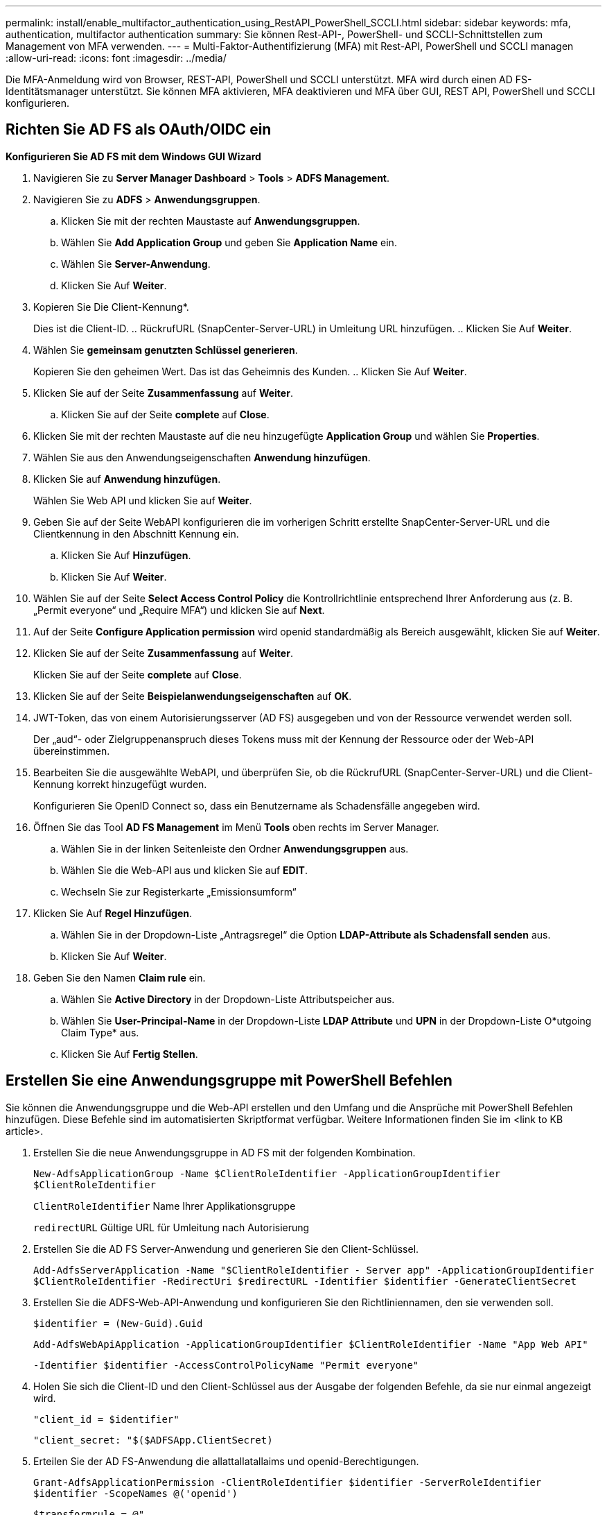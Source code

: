 ---
permalink: install/enable_multifactor_authentication_using_RestAPI_PowerShell_SCCLI.html 
sidebar: sidebar 
keywords: mfa, authentication, multifactor authentication 
summary: Sie können Rest-API-, PowerShell- und SCCLI-Schnittstellen zum Management von MFA verwenden. 
---
= Multi-Faktor-Authentifizierung (MFA) mit Rest-API, PowerShell und SCCLI managen
:allow-uri-read: 
:icons: font
:imagesdir: ../media/


[role="lead"]
Die MFA-Anmeldung wird von Browser, REST-API, PowerShell und SCCLI unterstützt. MFA wird durch einen AD FS-Identitätsmanager unterstützt. Sie können MFA aktivieren, MFA deaktivieren und MFA über GUI, REST API, PowerShell und SCCLI konfigurieren.



== Richten Sie AD FS als OAuth/OIDC ein

*Konfigurieren Sie AD FS mit dem Windows GUI Wizard*

. Navigieren Sie zu *Server Manager Dashboard* > *Tools* > *ADFS Management*.
. Navigieren Sie zu *ADFS* > *Anwendungsgruppen*.
+
.. Klicken Sie mit der rechten Maustaste auf *Anwendungsgruppen*.
.. Wählen Sie *Add Application Group* und geben Sie *Application Name* ein.
.. Wählen Sie *Server-Anwendung*.
.. Klicken Sie Auf *Weiter*.


. Kopieren Sie Die Client-Kennung*.
+
Dies ist die Client-ID. .. RückrufURL (SnapCenter-Server-URL) in Umleitung URL hinzufügen. .. Klicken Sie Auf *Weiter*.

. Wählen Sie *gemeinsam genutzten Schlüssel generieren*.
+
Kopieren Sie den geheimen Wert. Das ist das Geheimnis des Kunden. .. Klicken Sie Auf *Weiter*.

. Klicken Sie auf der Seite *Zusammenfassung* auf *Weiter*.
+
.. Klicken Sie auf der Seite *complete* auf *Close*.


. Klicken Sie mit der rechten Maustaste auf die neu hinzugefügte *Application Group* und wählen Sie *Properties*.
. Wählen Sie aus den Anwendungseigenschaften *Anwendung hinzufügen*.
. Klicken Sie auf *Anwendung hinzufügen*.
+
Wählen Sie Web API und klicken Sie auf *Weiter*.

. Geben Sie auf der Seite WebAPI konfigurieren die im vorherigen Schritt erstellte SnapCenter-Server-URL und die Clientkennung in den Abschnitt Kennung ein.
+
.. Klicken Sie Auf *Hinzufügen*.
.. Klicken Sie Auf *Weiter*.


. Wählen Sie auf der Seite *Select Access Control Policy* die Kontrollrichtlinie entsprechend Ihrer Anforderung aus (z. B. „Permit everyone“ und „Require MFA“) und klicken Sie auf *Next*.
. Auf der Seite *Configure Application permission* wird openid standardmäßig als Bereich ausgewählt, klicken Sie auf *Weiter*.
. Klicken Sie auf der Seite *Zusammenfassung* auf *Weiter*.
+
Klicken Sie auf der Seite *complete* auf *Close*.

. Klicken Sie auf der Seite *Beispielanwendungseigenschaften* auf *OK*.
. JWT-Token, das von einem Autorisierungsserver (AD FS) ausgegeben und von der Ressource verwendet werden soll.
+
Der „aud“- oder Zielgruppenanspruch dieses Tokens muss mit der Kennung der Ressource oder der Web-API übereinstimmen.

. Bearbeiten Sie die ausgewählte WebAPI, und überprüfen Sie, ob die RückrufURL (SnapCenter-Server-URL) und die Client-Kennung korrekt hinzugefügt wurden.
+
Konfigurieren Sie OpenID Connect so, dass ein Benutzername als Schadensfälle angegeben wird.

. Öffnen Sie das Tool *AD FS Management* im Menü *Tools* oben rechts im Server Manager.
+
.. Wählen Sie in der linken Seitenleiste den Ordner *Anwendungsgruppen* aus.
.. Wählen Sie die Web-API aus und klicken Sie auf *EDIT*.
.. Wechseln Sie zur Registerkarte „Emissionsumform“


. Klicken Sie Auf *Regel Hinzufügen*.
+
.. Wählen Sie in der Dropdown-Liste „Antragsregel“ die Option *LDAP-Attribute als Schadensfall senden* aus.
.. Klicken Sie Auf *Weiter*.


. Geben Sie den Namen *Claim rule* ein.
+
.. Wählen Sie *Active Directory* in der Dropdown-Liste Attributspeicher aus.
.. Wählen Sie *User-Principal-Name* in der Dropdown-Liste *LDAP Attribute* und *UPN* in der Dropdown-Liste O*utgoing Claim Type* aus.
.. Klicken Sie Auf *Fertig Stellen*.






== Erstellen Sie eine Anwendungsgruppe mit PowerShell Befehlen

Sie können die Anwendungsgruppe und die Web-API erstellen und den Umfang und die Ansprüche mit PowerShell Befehlen hinzufügen. Diese Befehle sind im automatisierten Skriptformat verfügbar. Weitere Informationen finden Sie im <link to KB article>.

. Erstellen Sie die neue Anwendungsgruppe in AD FS mit der folgenden Kombination.
+
`New-AdfsApplicationGroup -Name $ClientRoleIdentifier -ApplicationGroupIdentifier $ClientRoleIdentifier`

+
`ClientRoleIdentifier` Name Ihrer Applikationsgruppe

+
`redirectURL` Gültige URL für Umleitung nach Autorisierung

. Erstellen Sie die AD FS Server-Anwendung und generieren Sie den Client-Schlüssel.
+
`Add-AdfsServerApplication -Name "$ClientRoleIdentifier - Server app" -ApplicationGroupIdentifier` `$ClientRoleIdentifier -RedirectUri $redirectURL  -Identifier $identifier -GenerateClientSecret`

. Erstellen Sie die ADFS-Web-API-Anwendung und konfigurieren Sie den Richtliniennamen, den sie verwenden soll.
+
`$identifier = (New-Guid).Guid`

+
`Add-AdfsWebApiApplication -ApplicationGroupIdentifier $ClientRoleIdentifier  -Name "App Web API"`

+
`-Identifier $identifier -AccessControlPolicyName "Permit everyone"`

. Holen Sie sich die Client-ID und den Client-Schlüssel aus der Ausgabe der folgenden Befehle, da sie nur einmal angezeigt wird.
+
`"client_id = $identifier"`

+
`"client_secret: "$($ADFSApp.ClientSecret)`

. Erteilen Sie der AD FS-Anwendung die allattallatallaims und openid-Berechtigungen.
+
`Grant-AdfsApplicationPermission -ClientRoleIdentifier $identifier -ServerRoleIdentifier $identifier -ScopeNames @('openid')`

+
`$transformrule = @"`

+
`@RuleTemplate = "LdapClaims"`

+
`@RuleName = "AD User properties and Groups"`

+
`c:[Type == "http://schemas.microsoft.com/ws/2008/06/identity/claims/windowsaccountname", Issuer ==`

+
`"AD AUTHORITY"]`

+
`=> issue(store = "Active Directory", types = ("http://schemas.xmlsoap.org/ws/2005/05/identity/claims/upn"), query = ";userPrincipalName;{0}", param = c.Value);`

+
`"@`

. Schreiben Sie die Transformer-Regeldatei aus.
+
`$transformrule |Out-File -FilePath .\issueancetransformrules.tmp -force -Encoding ascii`
`$relativePath = Get-Item .\issueancetransformrules.tmp`

. Benennen Sie die Web-API-Anwendung und definieren Sie die zugehörigen Regeln für die Emissionstransformation mithilfe einer externen Datei.
+
`Set-AdfsWebApiApplication -Name "$ClientRoleIdentifier - Web API" -TargetIdentifier`

+
`$identifier -Identifier $identifier,$redirectURL -IssuanceTransformRulesFile`

+
`$relativePath`





== Ablaufdatum des Zugriffstoken aktualisieren

Sie können die Ablaufzeit des Zugriffstoken mit dem PowerShell Befehl aktualisieren.

*Über diese Aufgabe*

* Ein Zugriffstoken kann nur für eine bestimmte Kombination von Benutzer, Client und Ressource verwendet werden. Zugriffstoken können nicht widerrufen werden und sind bis zu ihrem Ablauf gültig.
* Standardmäßig beträgt die Gültigkeitsdauer eines Zugriffstoken 60 Minuten. Diese minimale Verfallszeit ist ausreichend und skaliert. Sie müssen ausreichend Wert bieten, um fortlaufende geschäftskritische Aufgaben zu vermeiden.


*Schritt*

Verwenden Sie den folgenden Befehl im AD FS-Server, um die Ablaufzeit des Zugriffstoken für eine Anwendungsgruppe WebAPI zu aktualisieren.

+
`Set-AdfsWebApiApplication -TokenLifetime 3600 -TargetName "<Web API>"`



== Holen Sie sich das Inhabertoken von AD FS

Sie sollten die unten genannten Parameter in jedem REST-Client (wie Postman) ausfüllen und Sie werden aufgefordert, die Benutzeranmeldeinformationen einzugeben. Zusätzlich sollten Sie die zweite-Faktor-Authentifizierung eingeben (etwas, das Sie haben und etwas, das Sie sind), um den Träger-Token zu erhalten.

+ die Gültigkeit des Inhabertoken ist vom AD FS-Server pro Anwendung konfigurierbar und die Standardgültigkeitsdauer beträgt 60 Minuten.

|===


| Feld | Wert 


 a| 
Zuteilungsart
 a| 
Autorisierungscode



 a| 
Rückruf-URL
 a| 
Geben Sie die Basis-URL Ihrer Anwendung ein, wenn Sie keine Rückruf-URL haben.



 a| 
Authentifizs-URL
 a| 
[adfs-Domain-Name]/adfs/oauth2/Autorisieren



 a| 
Zugriff auf Token-URL
 a| 
[adfs-Domain-Name]/adfs/oauth2/Token



 a| 
Client-ID
 a| 
Geben Sie die AD FS-Client-ID ein



 a| 
Kundengeheimnis
 a| 
Geben Sie den AD FS-Client-Schlüssel ein



 a| 
Umfang
 a| 
OpenID



 a| 
Clientauthentifizierung
 a| 
Als Basis-AUTH-Kopfzeile senden



 a| 
Ressource
 a| 
Fügen Sie auf der Registerkarte *Advance Options* das Ressourcenfeld mit dem gleichen Wert wie die Callback-URL hinzu, das als „aud“-Wert im JWT-Token erscheint.

|===